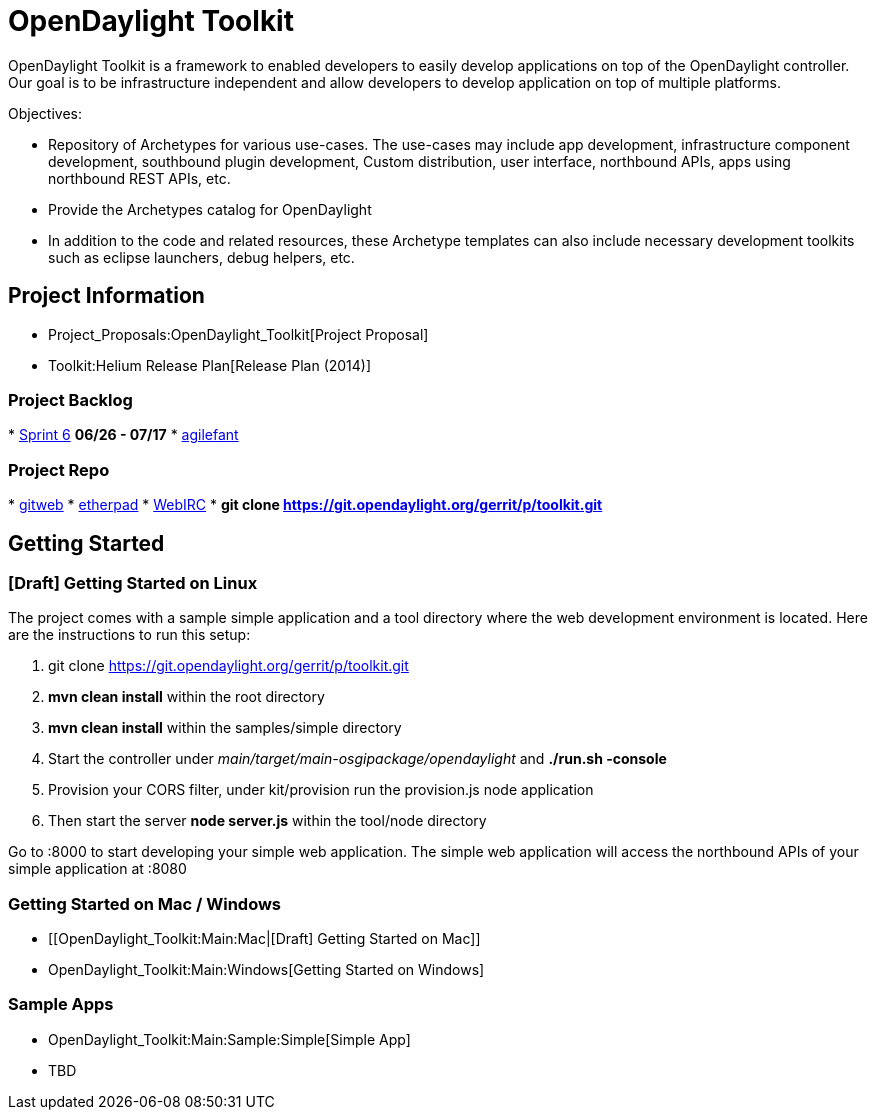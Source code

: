 [[opendaylight-toolkit]]
= OpenDaylight Toolkit

OpenDaylight Toolkit is a framework to enabled developers to easily
develop applications on top of the OpenDaylight controller. Our goal is
to be infrastructure independent and allow developers to develop
application on top of multiple platforms.

Objectives:

* Repository of Archetypes for various use-cases. The use-cases may
include app development, infrastructure component development,
southbound plugin development, Custom distribution, user interface,
northbound APIs, apps using northbound REST APIs, etc.
* Provide the Archetypes catalog for OpenDaylight
* In addition to the code and related resources, these Archetype
templates can also include necessary development toolkits such as
eclipse launchers, debug helpers, etc.

[[project-information]]
== Project Information

* Project_Proposals:OpenDaylight_Toolkit[Project Proposal]
* Toolkit:Helium Release Plan[Release Plan (2014)]

[[project-backlog]]
=== Project Backlog

*
http://agilefant-opendaylight.rhcloud.com/ROIteration.action?readonlyToken=391383827832404875810158160784062621886[Sprint
6] *06/26 - 07/17*
* http://agilefant-opendaylight.rhcloud.com/[agilefant]

[[project-repo]]
=== Project Repo

*
https://git.opendaylight.org/gerrit/gitweb?p=toolkit.git;a=summary[gitweb]
* https://pad.opendaylight.org/p/toolkit[etherpad]
* http://webchat.freenode.net/?channels=opendaylight-toolkit[WebIRC]
* *git clone https://git.opendaylight.org/gerrit/p/toolkit.git*

[[getting-started]]
== Getting Started

[[draft-getting-started-on-linux]]
=== [Draft] Getting Started on Linux

The project comes with a sample simple application and a tool directory
where the web development environment is located. Here are the
instructions to run this setup:

1.  git clone https://git.opendaylight.org/gerrit/p/toolkit.git
2.  *mvn clean install* within the root directory
3.  *mvn clean install* within the samples/simple directory
4.  Start the controller under
_main/target/main-osgipackage/opendaylight_ and *./run.sh -console*
5.  Provision your CORS filter, under kit/provision run the provision.js
node application
6.  Then start the server *node server.js* within the tool/node
directory

Go to :8000 to start developing your simple web application. The simple
web application will access the northbound APIs of your simple
application at :8080

[[getting-started-on-mac-windows]]
=== Getting Started on Mac / Windows

* [[OpenDaylight_Toolkit:Main:Mac|[Draft] Getting Started on Mac]]
* OpenDaylight_Toolkit:Main:Windows[Getting Started on Windows]

[[sample-apps]]
=== Sample Apps

* OpenDaylight_Toolkit:Main:Sample:Simple[Simple App]
* TBD

